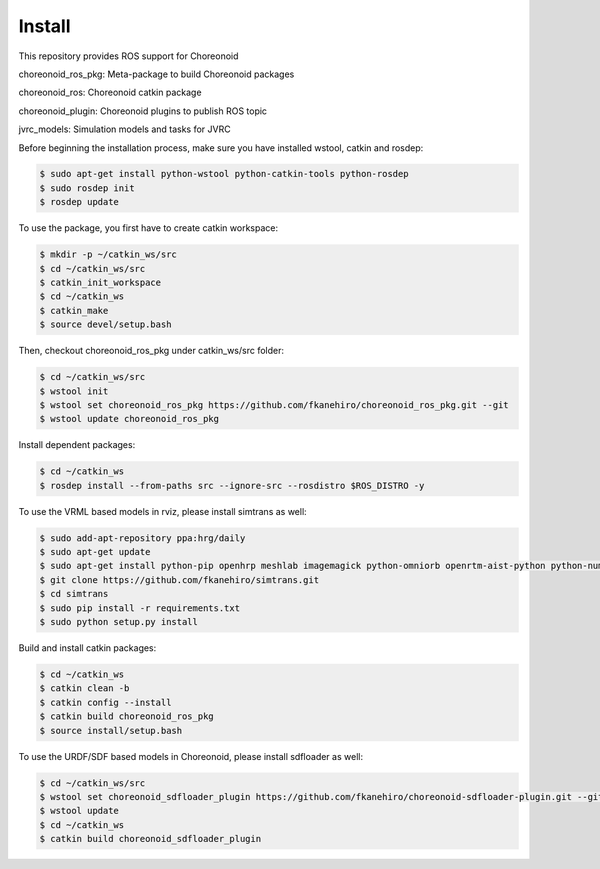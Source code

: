 =========
 Install
=========

This repository provides ROS support for Choreonoid

choreonoid\_ros\_pkg: Meta-package to build Choreonoid packages

choreonoid\_ros: Choreonoid catkin package

choreonoid\_plugin: Choreonoid plugins to publish ROS topic

jvrc\_models: Simulation models and tasks for JVRC

Before beginning the installation process, make sure you have installed wstool, catkin and rosdep:

.. code-block:: bash

   $ sudo apt-get install python-wstool python-catkin-tools python-rosdep
   $ sudo rosdep init
   $ rosdep update

To use the package, you first have to create catkin workspace:

.. code-block:: bash
   
   $ mkdir -p ~/catkin_ws/src
   $ cd ~/catkin_ws/src
   $ catkin_init_workspace
   $ cd ~/catkin_ws
   $ catkin_make
   $ source devel/setup.bash

Then, checkout choreonoid\_ros\_pkg under catkin\_ws/src folder:

.. code-block:: bash

   $ cd ~/catkin_ws/src
   $ wstool init
   $ wstool set choreonoid_ros_pkg https://github.com/fkanehiro/choreonoid_ros_pkg.git --git
   $ wstool update choreonoid_ros_pkg

Install dependent packages:

.. code-block:: bash

   $ cd ~/catkin_ws
   $ rosdep install --from-paths src --ignore-src --rosdistro $ROS_DISTRO -y

To use the VRML based models in rviz, please install simtrans as well:

.. code-block:: bash

   $ sudo add-apt-repository ppa:hrg/daily
   $ sudo apt-get update
   $ sudo apt-get install python-pip openhrp meshlab imagemagick python-omniorb openrtm-aist-python python-numpy
   $ git clone https://github.com/fkanehiro/simtrans.git
   $ cd simtrans
   $ sudo pip install -r requirements.txt
   $ sudo python setup.py install

Build and install catkin packages:

.. code-block:: bash

   $ cd ~/catkin_ws
   $ catkin clean -b
   $ catkin config --install
   $ catkin build choreonoid_ros_pkg
   $ source install/setup.bash

To use the URDF/SDF based models in Choreonoid, please install sdfloader as well:

.. code-block:: bash

   $ cd ~/catkin_ws/src
   $ wstool set choreonoid_sdfloader_plugin https://github.com/fkanehiro/choreonoid-sdfloader-plugin.git --git
   $ wstool update
   $ cd ~/catkin_ws
   $ catkin build choreonoid_sdfloader_plugin

